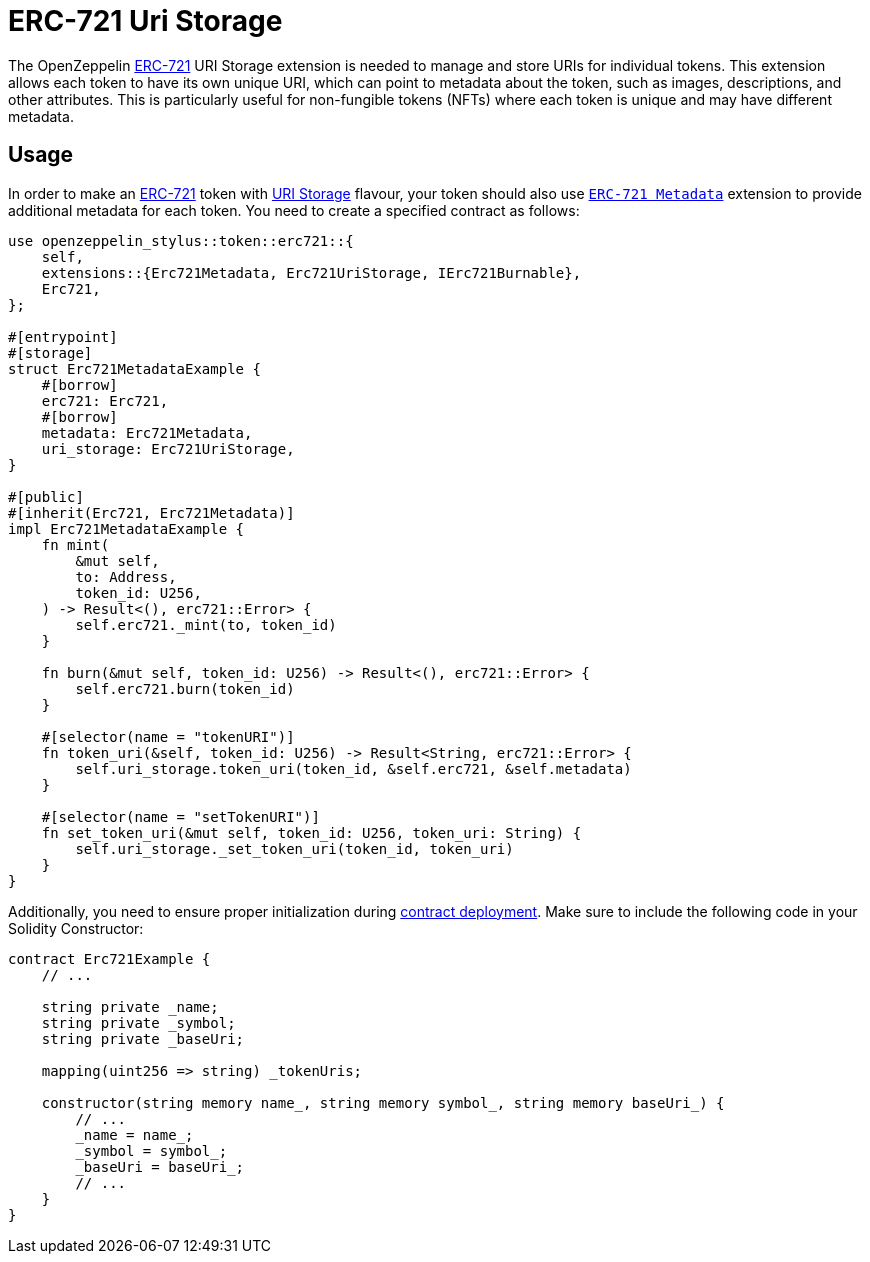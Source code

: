 = ERC-721 Uri Storage

The OpenZeppelin xref:erc721.adoc[ERC-721] URI Storage extension is needed to manage and store URIs for individual tokens. This extension allows each token to have its own unique URI,
which can point to metadata about the token, such as images, descriptions, and other attributes.
This is particularly useful for non-fungible tokens (NFTs) where each token is unique and may have different metadata.

[[usage]]
== Usage

In order to make an xref:erc721.adoc[ERC-721] token with https://docs.rs/openzeppelin-stylus/0.2.0-rc.0/openzeppelin_stylus/token/erc721/extensions/uri_storage/index.html[URI Storage] flavour,
your token should also use https://docs.rs/openzeppelin-stylus/0.2.0-rc.0/openzeppelin_stylus/token/erc721/extensions/metadata/index.html[`ERC-721 Metadata`] extension to provide additional metadata for each token.
You need to create a specified contract as follows:

[source,rust]
----
use openzeppelin_stylus::token::erc721::{
    self,
    extensions::{Erc721Metadata, Erc721UriStorage, IErc721Burnable},
    Erc721,
};

#[entrypoint]
#[storage]
struct Erc721MetadataExample {
    #[borrow]
    erc721: Erc721,
    #[borrow]
    metadata: Erc721Metadata,
    uri_storage: Erc721UriStorage,
}

#[public]
#[inherit(Erc721, Erc721Metadata)]
impl Erc721MetadataExample {
    fn mint(
        &mut self,
        to: Address,
        token_id: U256,
    ) -> Result<(), erc721::Error> {
        self.erc721._mint(to, token_id)
    }

    fn burn(&mut self, token_id: U256) -> Result<(), erc721::Error> {
        self.erc721.burn(token_id)
    }

    #[selector(name = "tokenURI")]
    fn token_uri(&self, token_id: U256) -> Result<String, erc721::Error> {
        self.uri_storage.token_uri(token_id, &self.erc721, &self.metadata)
    }

    #[selector(name = "setTokenURI")]
    fn set_token_uri(&mut self, token_id: U256, token_uri: String) {
        self.uri_storage._set_token_uri(token_id, token_uri)
    }
}
----

Additionally, you need to ensure proper initialization during xref:deploy.adoc[contract deployment].
Make sure to include the following code in your Solidity Constructor:

[source,solidity]
----
contract Erc721Example {
    // ...

    string private _name;
    string private _symbol;
    string private _baseUri;

    mapping(uint256 => string) _tokenUris;

    constructor(string memory name_, string memory symbol_, string memory baseUri_) {
        // ...
        _name = name_;
        _symbol = symbol_;
        _baseUri = baseUri_;
        // ...
    }
}
----
